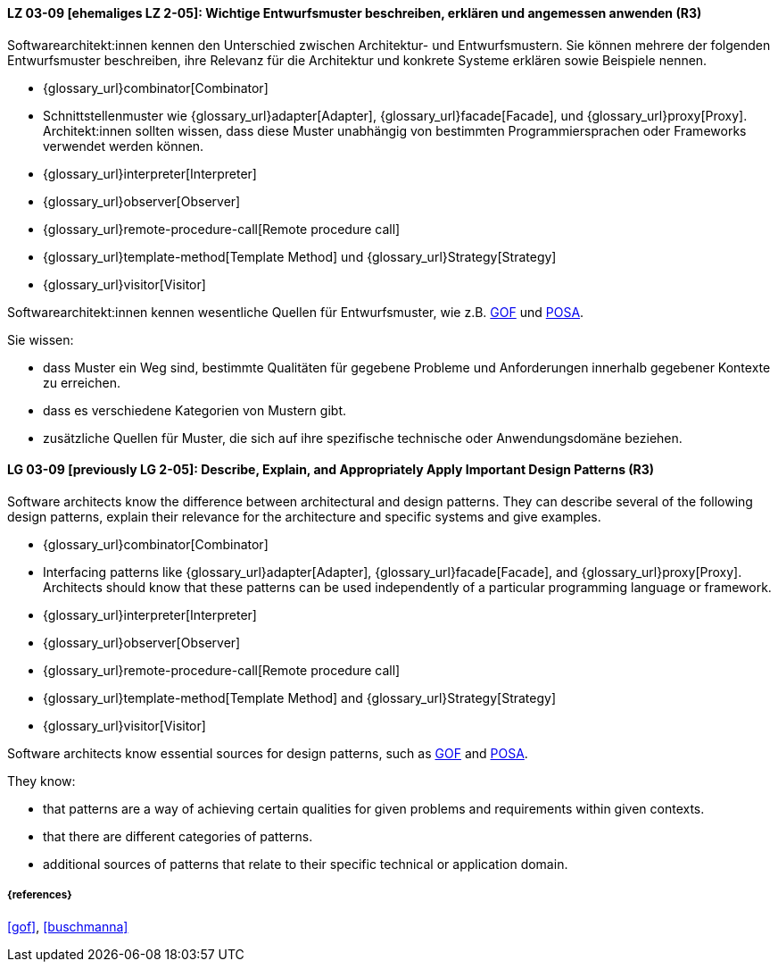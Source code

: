 
// tag::DE[]
[[LG-03-09]]
==== LZ 03-09 [ehemaliges LZ 2-05]: Wichtige Entwurfsmuster beschreiben, erklären und angemessen anwenden (R3)

Softwarearchitekt:innen kennen den Unterschied zwischen Architektur- und Entwurfsmustern.
Sie können mehrere der folgenden Entwurfsmuster beschreiben, ihre Relevanz für die Architektur und konkrete Systeme erklären sowie Beispiele nennen. 

* {glossary_url}combinator[Combinator]
* Schnittstellenmuster wie {glossary_url}adapter[Adapter], {glossary_url}facade[Facade],
  und {glossary_url}proxy[Proxy].
  Architekt:innen sollten wissen, dass diese Muster unabhängig von bestimmten
  Programmiersprachen oder Frameworks verwendet werden können.
* {glossary_url}interpreter[Interpreter]
* {glossary_url}observer[Observer]
* {glossary_url}remote-procedure-call[Remote procedure call]
* {glossary_url}template-method[Template Method] und {glossary_url}Strategy[Strategy]
* {glossary_url}visitor[Visitor]

Softwarearchitekt:innen kennen wesentliche Quellen für Entwurfsmuster, wie z.B.
<<gof,GOF>> und <<buschmanna,POSA>>.

Sie wissen:

* dass Muster ein Weg sind, bestimmte Qualitäten für gegebene Probleme und Anforderungen innerhalb gegebener Kontexte zu erreichen.
* dass es verschiedene Kategorien von Mustern gibt.
* zusätzliche Quellen für Muster, die sich auf ihre spezifische technische oder Anwendungsdomäne beziehen.

// end::DE[]

// tag::EN[]
[[LG-03-09]]

==== LG 03-09 [previously LG 2-05]: Describe, Explain, and Appropriately Apply Important Design Patterns (R3)

Software architects know the difference between architectural and design patterns.
They can describe several of the following design patterns, explain their relevance for the architecture and specific systems and give examples. 

* {glossary_url}combinator[Combinator]
* Interfacing patterns like {glossary_url}adapter[Adapter], {glossary_url}facade[Facade],
  and {glossary_url}proxy[Proxy].
  Architects should know that these patterns can be used
  independently of a particular programming language or framework.
* {glossary_url}interpreter[Interpreter]
* {glossary_url}observer[Observer]
* {glossary_url}remote-procedure-call[Remote procedure call]
* {glossary_url}template-method[Template Method] and {glossary_url}Strategy[Strategy]
* {glossary_url}visitor[Visitor]

Software architects know essential sources for design patterns, such as
<<gof,GOF>> and <<buschmanna,POSA>>.

They know:

* that patterns are a way of achieving certain qualities for given problems and requirements within given contexts.
* that there are different categories of patterns.
* additional sources of patterns that relate to their specific technical or application domain.

// end::EN[]

===== {references}
<<gof>>, <<buschmanna>>